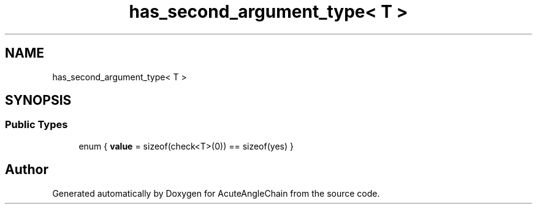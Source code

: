 .TH "has_second_argument_type< T >" 3 "Sun Jun 3 2018" "AcuteAngleChain" \" -*- nroff -*-
.ad l
.nh
.SH NAME
has_second_argument_type< T >
.SH SYNOPSIS
.br
.PP
.SS "Public Types"

.in +1c
.ti -1c
.RI "enum { \fBvalue\fP = sizeof(check<T>(0)) == sizeof(yes) }"
.br
.in -1c

.SH "Author"
.PP 
Generated automatically by Doxygen for AcuteAngleChain from the source code\&.
